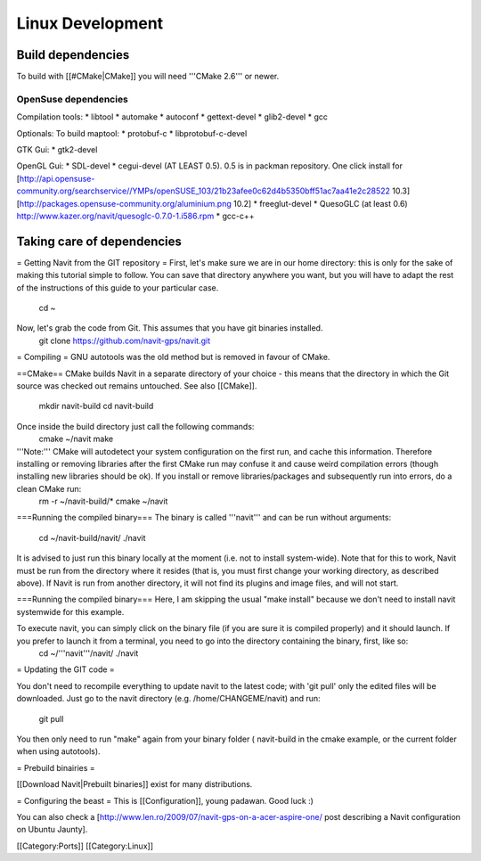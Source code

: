 =================
Linux Development
=================

Build dependencies
==================

To build with [[#CMake|CMake]] you will need '''CMake 2.6''' or newer.

OpenSuse dependencies
---------------------

Compilation tools:
* libtool
* automake
* autoconf
* gettext-devel
* glib2-devel
* gcc

Optionals:
To build maptool:
* protobuf-c
* libprotobuf-c-devel

GTK Gui:
* gtk2-devel

OpenGL Gui:
* SDL-devel
* cegui-devel (AT LEAST 0.5). 0.5 is in packman repository. One click install for [http://api.opensuse-community.org/searchservice//YMPs/openSUSE_103/21b23afee0c62d4b5350bff51ac7aa41e2c28522  10.3] [http://packages.opensuse-community.org/aluminium.png 10.2]
* freeglut-devel
* QuesoGLC (at least 0.6) http://www.kazer.org/navit/quesoglc-0.7.0-1.i586.rpm
* gcc-c++


Taking care of dependencies
===========================

= Getting Navit from the GIT repository =
First, let's make sure we are in our home directory: this is only for the sake of making this tutorial simple to follow. You can save that directory anywhere you want, but you will have to adapt the rest of the instructions of this guide to your particular case.
 cd ~ 

Now, let's grab the code from Git. This assumes that you have git binaries installed.
  git clone https://github.com/navit-gps/navit.git

= Compiling =
GNU autotools was the old method but is removed in favour of CMake.

==CMake==
CMake builds Navit in a separate directory of your choice - this means that the directory in which the Git source was checked out remains untouched. See also [[CMake]].
 mkdir navit-build
 cd navit-build

Once inside the build directory just call the following commands:
 cmake ~/navit
 make

'''Note:''' CMake will autodetect your system configuration on the first run, and cache this information. Therefore installing or removing libraries after the first CMake run may confuse it and cause weird compilation errors (though installing new libraries should be ok). If you install or remove libraries/packages and subsequently run into errors, do a clean CMake run:
  rm -r ~/navit-build/*
  cmake ~/navit

===Running the compiled binary===
The binary is called '''navit''' and can be run without arguments:
 cd ~/navit-build/navit/
 ./navit

It is advised to just run this binary locally at the moment (i.e. not to install system-wide).
Note that for this to work, Navit must be run from the directory where it resides (that is, you must first change your working directory, as described above). If Navit is run from another directory, it will not find its plugins and image files, and will not start.

===Running the compiled binary===
Here, I am skipping the usual "make install" because we don't need to install navit systemwide for this example.

To execute navit, you can simply click on the binary file (if you are sure it is compiled properly) and it should launch. If you prefer to launch it from a terminal, you need to go into the directory containing the binary, first, like so:
 cd ~/'''navit'''/navit/
 ./navit

= Updating the GIT code =

You don't need to recompile everything to update navit to the latest code; with 'git pull' only the edited files will be downloaded. Just go to the navit directory (e.g. /home/CHANGEME/navit) and run:

 git pull

You then only need to run "make" again from your binary folder ( navit-build in the cmake example, or the current folder when using autotools).

= Prebuild binairies =

[[Download Navit|Prebuilt binaries]] exist for many distributions.

= Configuring the beast =
This is [[Configuration]], young padawan. Good luck :)

You can also check a [http://www.len.ro/2009/07/navit-gps-on-a-acer-aspire-one/ post describing a Navit configuration on Ubuntu Jaunty].

[[Category:Ports]]
[[Category:Linux]]
